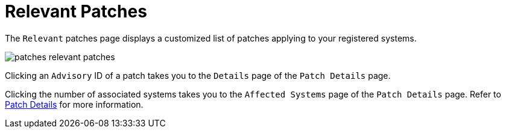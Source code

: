 [[ref.webui.patches.relevant]]
= Relevant Patches

The [guimenu]``Relevant`` patches page displays a customized list of patches applying to your registered systems.

image::patches_relevant_patches.png[scaledwidth=80%]

Clicking an [guimenu]``Advisory`` ID of a patch takes you to the [guimenu]``Details`` page of the [guimenu]``Patch Details`` page.

Clicking the number of associated systems takes you to the [guimenu]``Affected Systems`` page of the [guimenu]``Patch Details`` page.
Refer to xref:reference:patches/patch-details.adoc[Patch Details] for more information.
